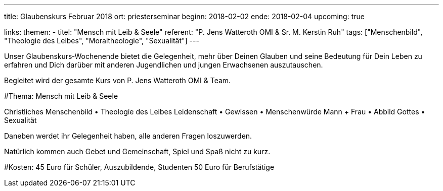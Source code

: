 ---
title: Glaubenskurs Februar 2018
ort: priesterseminar
beginn: 2018-02-02
ende: 2018-02-04
upcoming: true

links:
themen:
  - titel: "Mensch mit Leib & Seele"
    referent: "P. Jens Watteroth OMI & Sr. M. Kerstin Ruh"
    tags: ["Menschenbild", "Theologie des Leibes", "Moraltheologie", "Sexualität"]
---

Unser Glaubenskurs‐Wochenende bietet die Gelegenheit, mehr über Deinen Glauben und seine Bedeutung für Dein Leben zu erfahren und Dich darüber mit anderen Jugendlichen und jungen Erwachsenen auszutauschen.

Begleitet wird der gesamte Kurs von P. Jens Watteroth OMI & Team.


#Thema: Mensch mit Leib & Seele


Christliches Menschenbild • Theologie des Leibes
Leidenschaft • Gewissen • Menschenwürde
Mann + Frau • Abbild Gottes • Sexualität

Daneben werdet ihr Gelegenheit haben, alle anderen Fragen loszuwerden.

Natürlich kommen auch Gebet und Gemeinschaft, Spiel und Spaß nicht zu kurz.


#Kosten:
45 Euro für Schüler, Auszubildende, Studenten
50 Euro für Berufstätige

